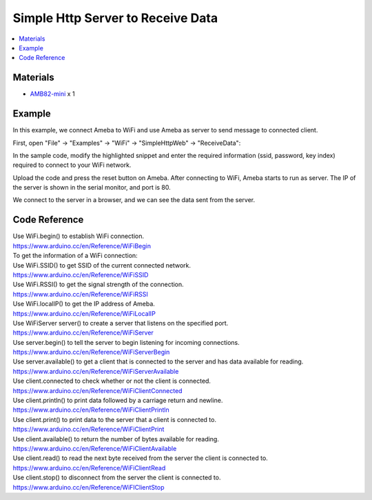 Simple Http Server to Receive Data
==================================

.. contents::
  :local:
  :depth: 2

Materials
---------

-  `AMB82-mini <https://www.amebaiot.com/en/where-to-buy-link/#buy_amb82_mini>`_ x 1

Example
-------

In this example, we connect Ameba to WiFi and use Ameba as server to
send message to connected client.

First, open "File" -> "Examples" -> "WiFi" -> "SimpleHttpWeb" -> "ReceiveData":

|image01|

In the sample code, modify the highlighted snippet and enter the
required information (ssid, password, key index) required to connect to
your WiFi network.

|image02|

Upload the code and press the reset button on Ameba. After connecting to
WiFi, Ameba starts to run as server. The IP of the server is shown in
the serial monitor, and port is 80.

|image03|

We connect to the server in a browser, and we can see the data sent from
the server.

|image04|

Code Reference
--------------

| Use WiFi.begin() to establish WiFi connection.
| https://www.arduino.cc/en/Reference/WiFiBegin

| To get the information of a WiFi connection:
| Use WiFi.SSID() to get SSID of the current connected network.
| https://www.arduino.cc/en/Reference/WiFiSSID

| Use WiFi.RSSI() to get the signal strength of the connection.
| https://www.arduino.cc/en/Reference/WiFiRSSI

| Use WiFi.localIP() to get the IP address of Ameba.
| https://www.arduino.cc/en/Reference/WiFiLocalIP

| Use WiFiServer server() to create a server that listens on the
  specified port.
| https://www.arduino.cc/en/Reference/WiFiServer

| Use server.begin() to tell the server to begin listening for incoming
  connections.
| https://www.arduino.cc/en/Reference/WiFiServerBegin

| Use server.available() to get a client that is connected to the server
  and has data available for reading.
| https://www.arduino.cc/en/Reference/WiFiServerAvailable

| Use client.connected to check whether or not the client is connected.
| https://www.arduino.cc/en/Reference/WiFiClientConnected

| Use client.println() to print data followed by a carriage return and
  newline.
| https://www.arduino.cc/en/Reference/WiFiClientPrintln

| Use client.print() to print data to the server that a client is
  connected to.
| https://www.arduino.cc/en/Reference/WiFiClientPrint

| Use client.available() to return the number of bytes available for
  reading.
| https://www.arduino.cc/en/Reference/WiFiClientAvailable

| Use client.read() to read the next byte received from the server the
  client is connected to.
| https://www.arduino.cc/en/Reference/WiFiClientRead

| Use client.stop() to disconnect from the server the client is
  connected to.
| https://www.arduino.cc/en/Reference/WiFIClientStop

.. |image01| image:: ../../../_static/amebapro2/Example_Guides/WiFi/Simple_Http_Server_to_Receive_Data/image01.png
   :width: 588 px
   :height: 507 px
.. |image02| image:: ../../../_static/amebapro2/Example_Guides/WiFi/Simple_Http_Server_to_Receive_Data/image02.png
   :width: 602 px
   :height: 519 px
.. |image03| image:: ../../../_static/amebapro2/Example_Guides/WiFi/Simple_Http_Server_to_Receive_Data/image03.png
   :width: 1880 px
   :height: 949 px
   :scale: 40%
.. |image04| image:: ../../../_static/amebapro2/Example_Guides/WiFi/Simple_Http_Server_to_Receive_Data/image04.png
   :width: 1880 px
   :height: 1464 px
   :scale: 40%
